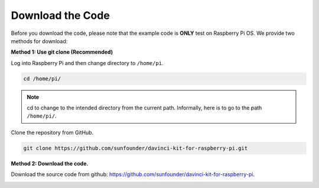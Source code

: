 Download the Code
=================

Before you download the code, please note that the example code is
**ONLY** test on Raspberry Pi OS. We provide two methods for download:

**Method 1: Use git clone (Recommended)**

Log into Raspberry Pi and then change directory to ``/home/pi``.

.. raw:: html

   <run></run>
   
.. code-block::

   cd /home/pi/


.. note::

   cd to change to the intended directory from the current path. Informally, here is to go to the path ``/home/pi/``.

Clone the repository from GitHub.

.. raw:: html

   <run></run>
   
.. code-block::

   git clone https://github.com/sunfounder/davinci-kit-for-raspberry-pi.git

**Method 2: Download the code.**

Download the source code from github: https://github.com/sunfounder/davinci-kit-for-raspberry-pi.

.. image:: media/image33.png